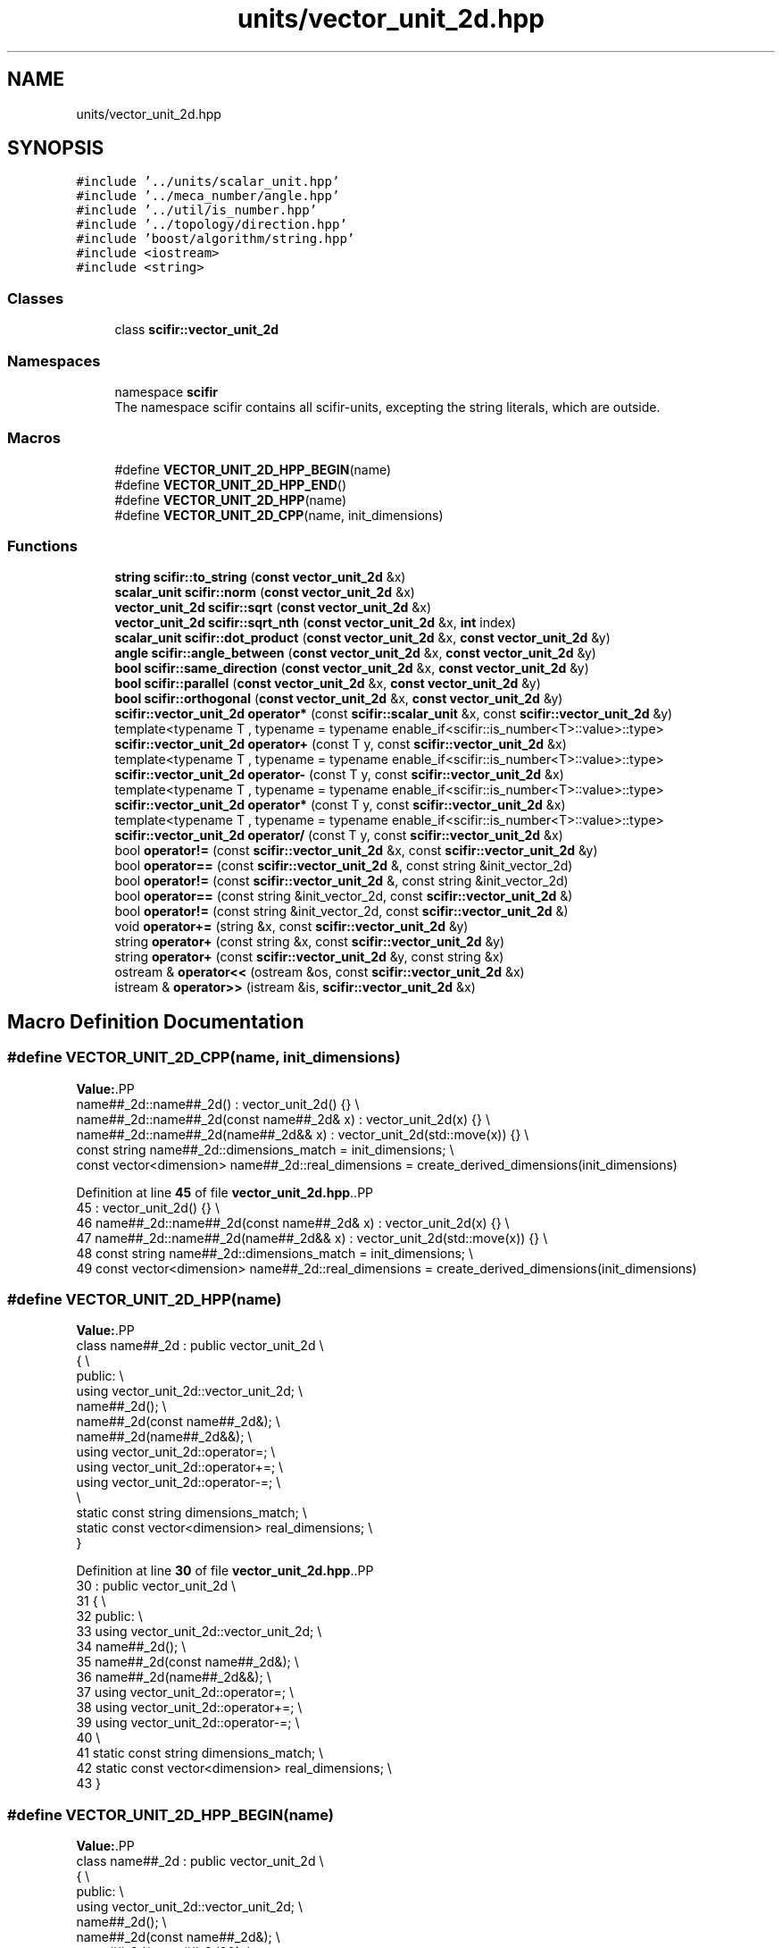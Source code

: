 .TH "units/vector_unit_2d.hpp" 3 "Version 2.0.0" "scifir-units" \" -*- nroff -*-
.ad l
.nh
.SH NAME
units/vector_unit_2d.hpp
.SH SYNOPSIS
.br
.PP
\fC#include '\&.\&./units/scalar_unit\&.hpp'\fP
.br
\fC#include '\&.\&./meca_number/angle\&.hpp'\fP
.br
\fC#include '\&.\&./util/is_number\&.hpp'\fP
.br
\fC#include '\&.\&./topology/direction\&.hpp'\fP
.br
\fC#include 'boost/algorithm/string\&.hpp'\fP
.br
\fC#include <iostream>\fP
.br
\fC#include <string>\fP
.br

.SS "Classes"

.in +1c
.ti -1c
.RI "class \fBscifir::vector_unit_2d\fP"
.br
.in -1c
.SS "Namespaces"

.in +1c
.ti -1c
.RI "namespace \fBscifir\fP"
.br
.RI "The namespace scifir contains all scifir-units, excepting the string literals, which are outside\&. "
.in -1c
.SS "Macros"

.in +1c
.ti -1c
.RI "#define \fBVECTOR_UNIT_2D_HPP_BEGIN\fP(name)"
.br
.ti -1c
.RI "#define \fBVECTOR_UNIT_2D_HPP_END\fP()"
.br
.ti -1c
.RI "#define \fBVECTOR_UNIT_2D_HPP\fP(name)"
.br
.ti -1c
.RI "#define \fBVECTOR_UNIT_2D_CPP\fP(name,  init_dimensions)"
.br
.in -1c
.SS "Functions"

.in +1c
.ti -1c
.RI "\fBstring\fP \fBscifir::to_string\fP (\fBconst\fP \fBvector_unit_2d\fP &x)"
.br
.ti -1c
.RI "\fBscalar_unit\fP \fBscifir::norm\fP (\fBconst\fP \fBvector_unit_2d\fP &x)"
.br
.ti -1c
.RI "\fBvector_unit_2d\fP \fBscifir::sqrt\fP (\fBconst\fP \fBvector_unit_2d\fP &x)"
.br
.ti -1c
.RI "\fBvector_unit_2d\fP \fBscifir::sqrt_nth\fP (\fBconst\fP \fBvector_unit_2d\fP &x, \fBint\fP index)"
.br
.ti -1c
.RI "\fBscalar_unit\fP \fBscifir::dot_product\fP (\fBconst\fP \fBvector_unit_2d\fP &x, \fBconst\fP \fBvector_unit_2d\fP &y)"
.br
.ti -1c
.RI "\fBangle\fP \fBscifir::angle_between\fP (\fBconst\fP \fBvector_unit_2d\fP &x, \fBconst\fP \fBvector_unit_2d\fP &y)"
.br
.ti -1c
.RI "\fBbool\fP \fBscifir::same_direction\fP (\fBconst\fP \fBvector_unit_2d\fP &x, \fBconst\fP \fBvector_unit_2d\fP &y)"
.br
.ti -1c
.RI "\fBbool\fP \fBscifir::parallel\fP (\fBconst\fP \fBvector_unit_2d\fP &x, \fBconst\fP \fBvector_unit_2d\fP &y)"
.br
.ti -1c
.RI "\fBbool\fP \fBscifir::orthogonal\fP (\fBconst\fP \fBvector_unit_2d\fP &x, \fBconst\fP \fBvector_unit_2d\fP &y)"
.br
.ti -1c
.RI "\fBscifir::vector_unit_2d\fP \fBoperator*\fP (const \fBscifir::scalar_unit\fP &x, const \fBscifir::vector_unit_2d\fP &y)"
.br
.ti -1c
.RI "template<typename T , typename  = typename enable_if<scifir::is_number<T>::value>::type> \fBscifir::vector_unit_2d\fP \fBoperator+\fP (const T y, const \fBscifir::vector_unit_2d\fP &x)"
.br
.ti -1c
.RI "template<typename T , typename  = typename enable_if<scifir::is_number<T>::value>::type> \fBscifir::vector_unit_2d\fP \fBoperator\-\fP (const T y, const \fBscifir::vector_unit_2d\fP &x)"
.br
.ti -1c
.RI "template<typename T , typename  = typename enable_if<scifir::is_number<T>::value>::type> \fBscifir::vector_unit_2d\fP \fBoperator*\fP (const T y, const \fBscifir::vector_unit_2d\fP &x)"
.br
.ti -1c
.RI "template<typename T , typename  = typename enable_if<scifir::is_number<T>::value>::type> \fBscifir::vector_unit_2d\fP \fBoperator/\fP (const T y, const \fBscifir::vector_unit_2d\fP &x)"
.br
.ti -1c
.RI "bool \fBoperator!=\fP (const \fBscifir::vector_unit_2d\fP &x, const \fBscifir::vector_unit_2d\fP &y)"
.br
.ti -1c
.RI "bool \fBoperator==\fP (const \fBscifir::vector_unit_2d\fP &, const string &init_vector_2d)"
.br
.ti -1c
.RI "bool \fBoperator!=\fP (const \fBscifir::vector_unit_2d\fP &, const string &init_vector_2d)"
.br
.ti -1c
.RI "bool \fBoperator==\fP (const string &init_vector_2d, const \fBscifir::vector_unit_2d\fP &)"
.br
.ti -1c
.RI "bool \fBoperator!=\fP (const string &init_vector_2d, const \fBscifir::vector_unit_2d\fP &)"
.br
.ti -1c
.RI "void \fBoperator+=\fP (string &x, const \fBscifir::vector_unit_2d\fP &y)"
.br
.ti -1c
.RI "string \fBoperator+\fP (const string &x, const \fBscifir::vector_unit_2d\fP &y)"
.br
.ti -1c
.RI "string \fBoperator+\fP (const \fBscifir::vector_unit_2d\fP &y, const string &x)"
.br
.ti -1c
.RI "ostream & \fBoperator<<\fP (ostream &os, const \fBscifir::vector_unit_2d\fP &x)"
.br
.ti -1c
.RI "istream & \fBoperator>>\fP (istream &is, \fBscifir::vector_unit_2d\fP &x)"
.br
.in -1c
.SH "Macro Definition Documentation"
.PP 
.SS "#define VECTOR_UNIT_2D_CPP(name, init_dimensions)"
\fBValue:\fP.PP
.nf
    name##_2d::name##_2d() : vector_unit_2d() {} \\
    name##_2d::name##_2d(const name##_2d& x) : vector_unit_2d(x) {} \\
    name##_2d::name##_2d(name##_2d&& x) : vector_unit_2d(std::move(x)) {} \\
const string name##_2d::dimensions_match = init_dimensions; \\
const vector<dimension> name##_2d::real_dimensions = create_derived_dimensions(init_dimensions)
.fi

.PP
Definition at line \fB45\fP of file \fBvector_unit_2d\&.hpp\fP\&..PP
.nf
45                                                                       : vector_unit_2d() {} \\
46     name##_2d::name##_2d(const name##_2d& x) : vector_unit_2d(x) {} \\
47     name##_2d::name##_2d(name##_2d&& x) : vector_unit_2d(std::move(x)) {} \\
48 const string name##_2d::dimensions_match = init_dimensions; \\
49 const vector<dimension> name##_2d::real_dimensions = create_derived_dimensions(init_dimensions)
.fi

.SS "#define VECTOR_UNIT_2D_HPP(name)"
\fBValue:\fP.PP
.nf
    class name##_2d : public vector_unit_2d \\
    {   \\
        public: \\
            using vector_unit_2d::vector_unit_2d; \\
            name##_2d(); \\
            name##_2d(const name##_2d&); \\
            name##_2d(name##_2d&&); \\
            using vector_unit_2d::operator=; \\
            using vector_unit_2d::operator+=; \\
            using vector_unit_2d::operator\-=; \\
\\
            static const string dimensions_match; \\
            static const vector<dimension> real_dimensions; \\
    }
.fi

.PP
Definition at line \fB30\fP of file \fBvector_unit_2d\&.hpp\fP\&..PP
.nf
30                                                  : public vector_unit_2d \\
31     {   \\
32         public: \\
33             using vector_unit_2d::vector_unit_2d; \\
34             name##_2d(); \\
35             name##_2d(const name##_2d&); \\
36             name##_2d(name##_2d&&); \\
37             using vector_unit_2d::operator=; \\
38             using vector_unit_2d::operator+=; \\
39             using vector_unit_2d::operator\-=; \\
40 \\
41             static const string dimensions_match; \\
42             static const vector<dimension> real_dimensions; \\
43     }
.fi

.SS "#define VECTOR_UNIT_2D_HPP_BEGIN(name)"
\fBValue:\fP.PP
.nf
    class name##_2d : public vector_unit_2d \\
    {   \\
        public: \\
            using vector_unit_2d::vector_unit_2d; \\
            name##_2d(); \\
            name##_2d(const name##_2d&); \\
            name##_2d(name##_2d&&); \\
            using vector_unit_2d::operator=; \\
            using vector_unit_2d::operator+=; \\
            using vector_unit_2d::operator\-=
.fi

.PP
Definition at line \fB14\fP of file \fBvector_unit_2d\&.hpp\fP\&..PP
.nf
14                                                        : public vector_unit_2d \\
15     {   \\
16         public: \\
17             using vector_unit_2d::vector_unit_2d; \\
18             name##_2d(); \\
19             name##_2d(const name##_2d&); \\
20             name##_2d(name##_2d&&); \\
21             using vector_unit_2d::operator=; \\
22             using vector_unit_2d::operator+=; \\
23             using vector_unit_2d::operator\-=
.fi

.SS "#define VECTOR_UNIT_2D_HPP_END()"
\fBValue:\fP.PP
.nf
        public: \\
        static const string dimensions_match; \\
        static const vector<dimension> real_dimensions; \\
    }
.fi

.PP
Definition at line \fB25\fP of file \fBvector_unit_2d\&.hpp\fP\&..PP
.nf
25                                        : \\
26         static const string dimensions_match; \\
27         static const vector<dimension> real_dimensions; \\
28     }
.fi

.SH "Function Documentation"
.PP 
.SS "bool operator!= (const \fBscifir::vector_unit_2d\fP & x, const string & init_vector_2d)"

.PP
Definition at line \fB384\fP of file \fBvector_unit_2d\&.cpp\fP\&..PP
.nf
385 {
386     return !(x == init_vector_2d);
387 }
.fi

.SS "bool operator!= (const \fBscifir::vector_unit_2d\fP & x, const \fBscifir::vector_unit_2d\fP & y)"

.PP
Definition at line \fB373\fP of file \fBvector_unit_2d\&.cpp\fP\&..PP
.nf
374 {
375     return !(x == y);
376 }
.fi

.SS "bool operator!= (const string & init_vector_2d, const \fBscifir::vector_unit_2d\fP & x)"

.PP
Definition at line \fB395\fP of file \fBvector_unit_2d\&.cpp\fP\&..PP
.nf
396 {
397     return !(init_vector_2d == x);
398 }
.fi

.SS "\fBscifir::vector_unit_2d\fP operator* (const \fBscifir::scalar_unit\fP & x, const \fBscifir::vector_unit_2d\fP & y)"

.PP
Definition at line \fB366\fP of file \fBvector_unit_2d\&.cpp\fP\&..PP
.nf
367 {
368     long double new_value = x\&.get_value() * y\&.get_value();
369     vector<scifir::dimension> new_dimensions = multiply_dimensions(x\&.get_dimensions(), y\&.get_dimensions(),new_value);
370     return scifir::vector_unit_2d(float(new_value), new_dimensions, y\&.theta);
371 }
.fi

.SS "template<typename T , typename  = typename enable_if<scifir::is_number<T>::value>::type> \fBscifir::vector_unit_2d\fP operator* (const T y, const \fBscifir::vector_unit_2d\fP & x)"

.PP
Definition at line \fB233\fP of file \fBvector_unit_2d\&.hpp\fP\&..PP
.nf
234 {
235     scifir::vector_unit_2d z = x;
236     z *= y;
237     return z;
238 }
.fi

.SS "string operator+ (const \fBscifir::vector_unit_2d\fP & y, const string & x)"

.PP
Definition at line \fB415\fP of file \fBvector_unit_2d\&.cpp\fP\&..PP
.nf
416 {
417     ostringstream output;
418     output << y;
419     output << x;
420     return output\&.str();
421 }
.fi

.SS "string operator+ (const string & x, const \fBscifir::vector_unit_2d\fP & y)"

.PP
Definition at line \fB407\fP of file \fBvector_unit_2d\&.cpp\fP\&..PP
.nf
408 {
409     ostringstream output;
410     output << x;
411     output << y;
412     return output\&.str();
413 }
.fi

.SS "template<typename T , typename  = typename enable_if<scifir::is_number<T>::value>::type> \fBscifir::vector_unit_2d\fP operator+ (const T y, const \fBscifir::vector_unit_2d\fP & x)"

.PP
Definition at line \fB219\fP of file \fBvector_unit_2d\&.hpp\fP\&..PP
.nf
220 {
221     scifir::vector_unit_2d z = x;
222     z += y;
223     return z;
224 }
.fi

.SS "void operator+= (string & x, const \fBscifir::vector_unit_2d\fP & y)"

.PP
Definition at line \fB400\fP of file \fBvector_unit_2d\&.cpp\fP\&..PP
.nf
401 {
402     ostringstream output;
403     output << y;
404     x += output\&.str();
405 }
.fi

.SS "template<typename T , typename  = typename enable_if<scifir::is_number<T>::value>::type> \fBscifir::vector_unit_2d\fP operator\- (const T y, const \fBscifir::vector_unit_2d\fP & x)"

.PP
Definition at line \fB227\fP of file \fBvector_unit_2d\&.hpp\fP\&..PP
.nf
228 {
229     return scifir::vector_unit_2d(y \- x\&.get_value(),x\&.get_dimensions(),x\&.theta);
230 }
.fi

.SS "template<typename T , typename  = typename enable_if<scifir::is_number<T>::value>::type> \fBscifir::vector_unit_2d\fP operator/ (const T y, const \fBscifir::vector_unit_2d\fP & x)"

.PP
Definition at line \fB241\fP of file \fBvector_unit_2d\&.hpp\fP\&..PP
.nf
242 {
243     vector<scifir::dimension> new_dimensions = x\&.get_dimensions();
244     for (scifir::dimension& new_dimension : new_dimensions)
245     {
246         new_dimension\&.invert();
247     }
248     return scifir::vector_unit_2d(y / x\&.get_value(),new_dimensions,x\&.theta);
249 }
.fi

.SS "ostream & operator<< (ostream & os, const \fBscifir::vector_unit_2d\fP & x)"

.PP
Definition at line \fB423\fP of file \fBvector_unit_2d\&.cpp\fP\&..PP
.nf
424 {
425     return os << to_string(x);
426 }
.fi

.SS "bool operator== (const \fBscifir::vector_unit_2d\fP & x, const string & init_vector_2d)"

.PP
Definition at line \fB378\fP of file \fBvector_unit_2d\&.cpp\fP\&..PP
.nf
379 {
380     scifir::vector_unit_2d y(init_vector_2d);
381     return (x == y);
382 }
.fi

.SS "bool operator== (const string & init_vector_2d, const \fBscifir::vector_unit_2d\fP & x)"

.PP
Definition at line \fB389\fP of file \fBvector_unit_2d\&.cpp\fP\&..PP
.nf
390 {
391     scifir::vector_unit_2d y(init_vector_2d);
392     return (y == x);
393 }
.fi

.SS "istream & operator>> (istream & is, \fBscifir::vector_unit_2d\fP & x)"

.PP
Definition at line \fB428\fP of file \fBvector_unit_2d\&.cpp\fP\&..PP
.nf
429 {
430     char a[256];
431     is\&.getline(a, 256);
432     string b(a);
433     boost::trim(b);
434     x = scifir::vector_unit_2d(b);
435     return is;
436 }
.fi

.SH "Author"
.PP 
Generated automatically by Doxygen for scifir-units from the source code\&.
